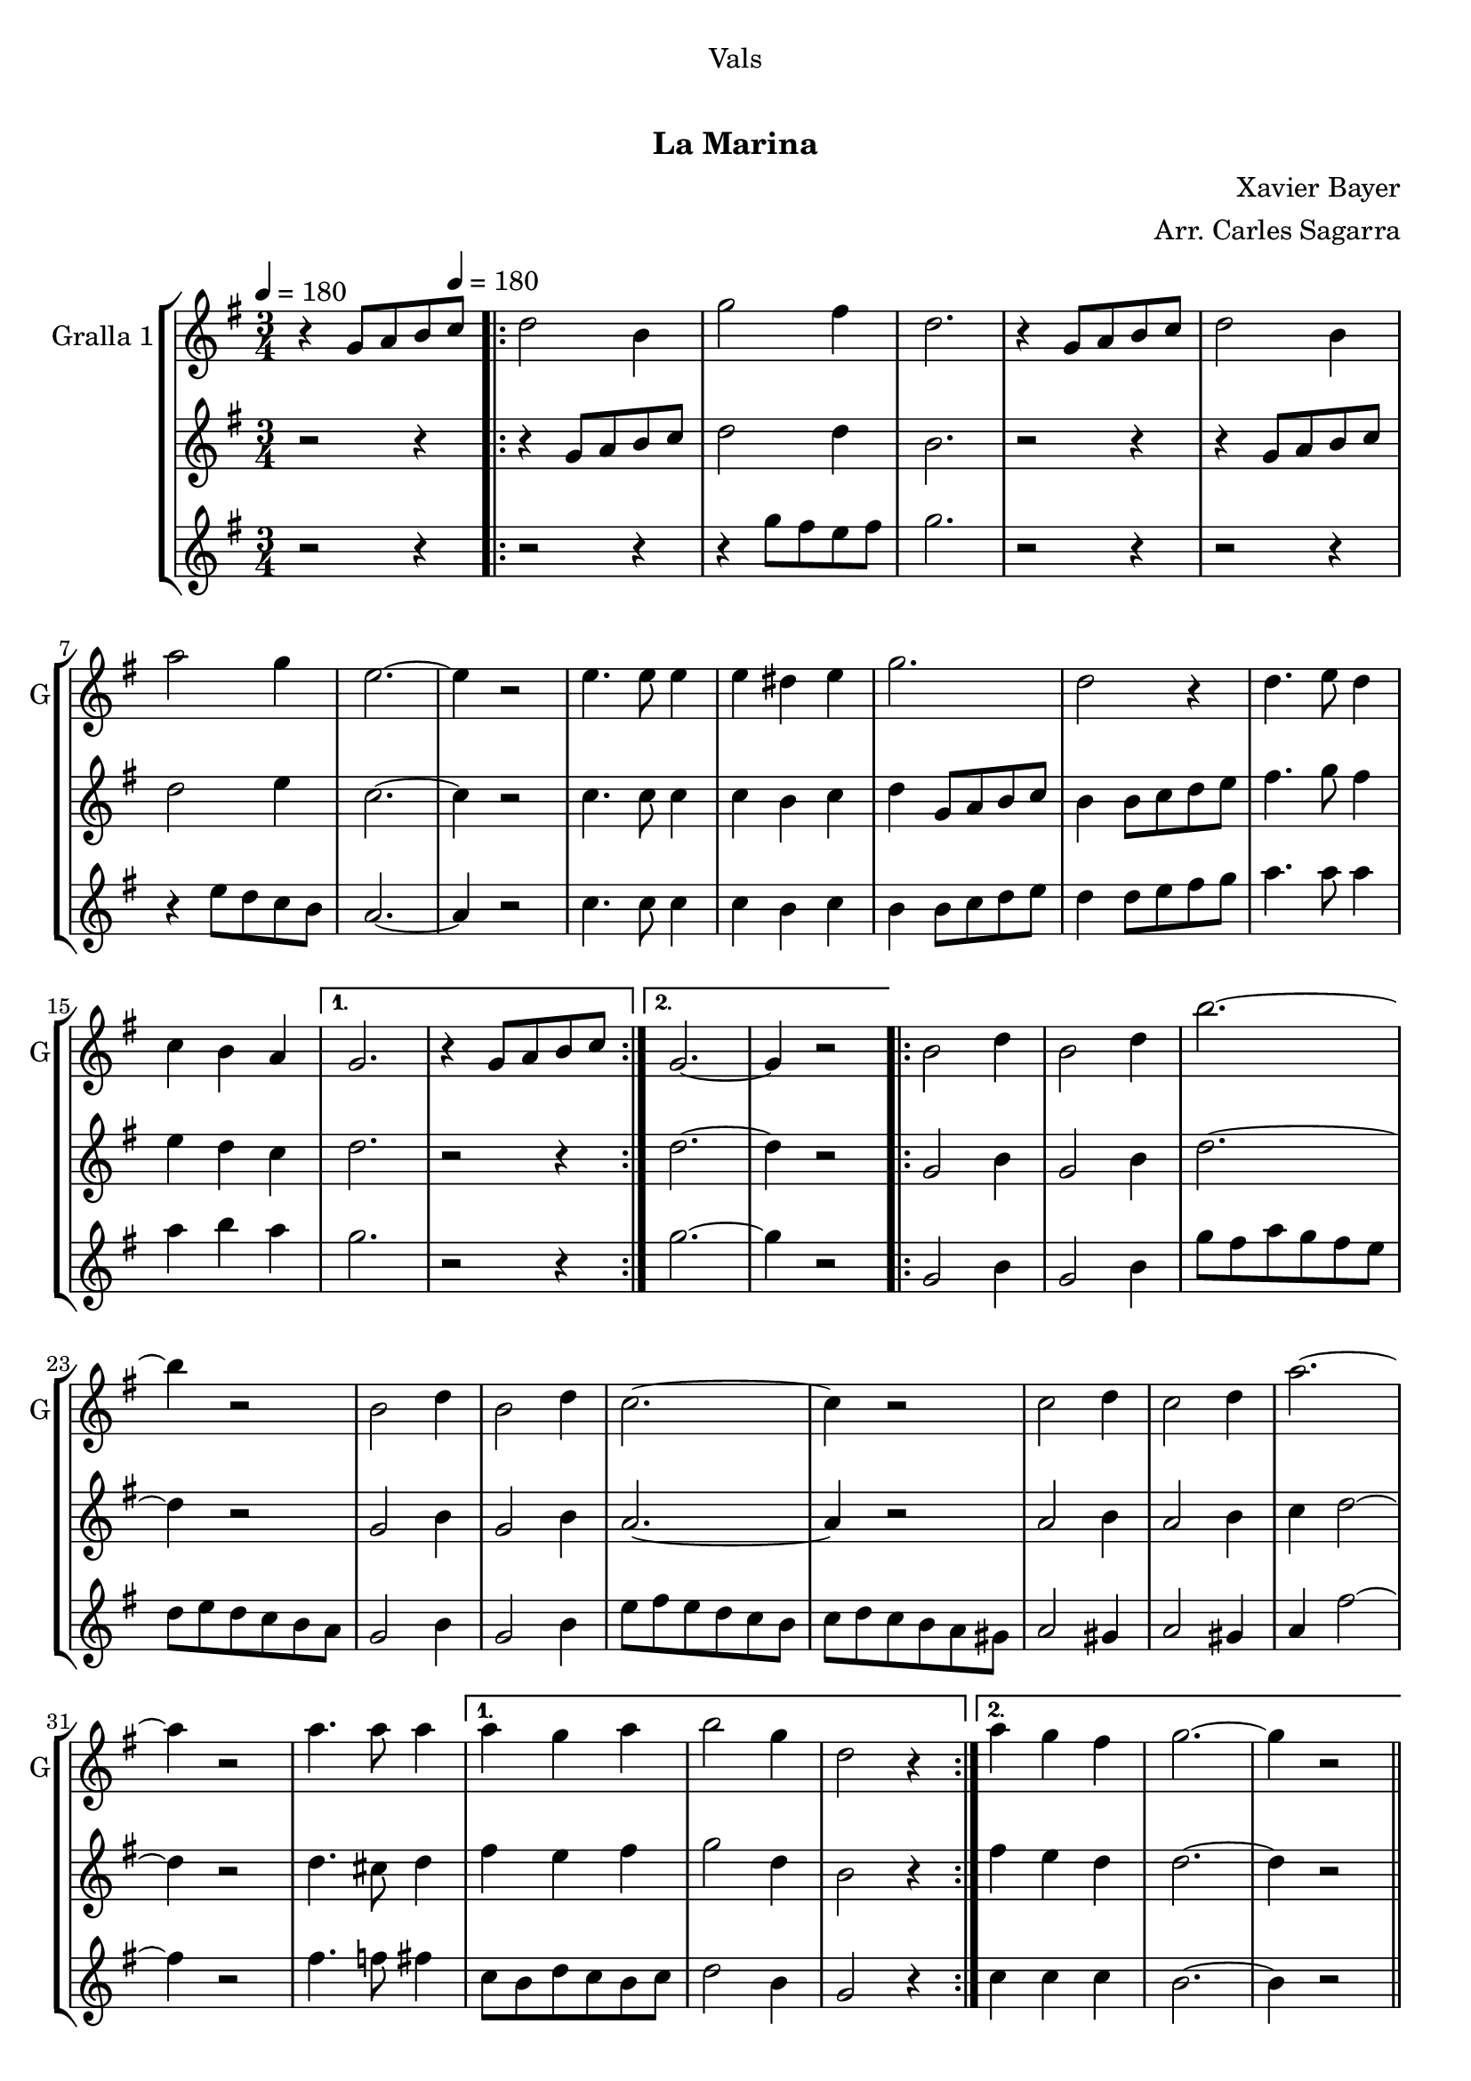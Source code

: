 \version "2.16.0"

\header {
  dedication="Vals"
  title="             "
  subtitle="La Marina"
  subsubtitle=""
  poet=""
  meter=""
  piece=""
  composer="Xavier Bayer"
  arranger="Arr. Carles Sagarra"
  opus=""
  instrument=""
  copyright="     "
  tagline="  "
}

liniaroAa =
\relative g'
{
  \clef treble
  \key g \major
  \time 3/4
  r4 g8 a b \tempo 4 = 180 c  |
  \repeat volta 2 { d2 b4  |
  g'2 fis4  |
  d2.  |
  %05
  r4 g,8 a b c  |
  d2 b4  |
  a'2 g4  |
  e2. ~  |
  e4 r2  |
  %10
  e4. e8 e4  |
  e4 dis e  |
  g2.  |
  d2 r4  |
  d4. e8 d4  |
  %15
  c4 b a }
  \alternative { { g2.  |
  r4 g8 a b c }
  { g2. ~  |
  g4 r2 } }
  %20
  \repeat volta 2 { b2 d4  |
  b2 d4  |
  b'2. ~  |
  b4 r2  |
  b,2 d4  |
  %25
  b2 d4  |
  c2. ~  |
  c4 r2  |
  c2 d4  |
  c2 d4  |
  %30
  a'2. ~  |
  a4 r2  |
  a4. a8 a4 }
  \alternative { { a4 g a  |
  b2 g4  |
  %35
  d2 r4 }
  { a'4 g fis  |
  g2. ~  |
  g4 r2 } } \bar "||"
}

liniaroAb =
\relative g'
{
  \tempo 4 = 180
  \clef treble
  \key g \major
  \time 3/4
  r2 r4  |
  \repeat volta 2 { r4 g8 a b c  |
  d2 d4  |
  b2.  |
  %05
  r2 r4  |
  r4 g8 a b c  |
  d2 e4  |
  c2. ~  |
  c4 r2  |
  %10
  c4. c8 c4  |
  c4 b c  |
  d4 g,8 a b c  |
  b4 b8 c d e  |
  fis4. g8 fis4  |
  %15
  e4 d c }
  \alternative { { d2.  |
  r2 r4 }
  { d2. ~  |
  d4 r2 } }
  %20
  \repeat volta 2 { g,2 b4  |
  g2 b4  |
  d2. ~  |
  d4 r2  |
  g,2 b4  |
  %25
  g2 b4  |
  a2. ~  |
  a4 r2  |
  a2 b4  |
  a2 b4  |
  %30
  c4 d2 ~  |
  d4 r2  |
  d4. cis8 d4 }
  \alternative { { fis4 e fis  |
  g2 d4  |
  %35
  b2 r4 }
  { fis'4 e d  |
  d2. ~  |
  d4 r2 } } \bar "||"
}

liniaroAc =
\relative g''
{
  \tempo 4 = 180
  \clef treble
  \key g \major
  \time 3/4
  r2 r4  |
  \repeat volta 2 { r2 r4  |
  r4 g8 fis e fis  |
  g2.  |
  %05
  r2 r4  |
  r2 r4  |
  r4 e8 d c b  |
  a2. ~  |
  a4 r2  |
  %10
  c4. c8 c4  |
  c4 b c  |
  b4 b8 c d e  |
  d4 d8 e fis g  |
  a4. a8 a4  |
  %15
  a4 b a }
  \alternative { { g2.  |
  r2 r4 }
  { g2. ~  |
  g4 r2 } }
  %20
  \repeat volta 2 { g,2 b4  |
  g2 b4  |
  g'8 fis a g fis e  |
  d8 e d c b a  |
  g2 b4  |
  %25
  g2 b4  |
  e8 fis e d c b  |
  c8 d c b a gis  |
  a2 gis4  |
  a2 gis4  |
  %30
  a4 fis'2 ~  |
  fis4 r2  |
  fis4. f8 fis4 }
  \alternative { { c8 b d c b c  |
  d2 b4  |
  %35
  g2 r4 }
  { c4 c c  |
  b2. ~  |
  b4 r2 } } \bar "||"
}

\book {

\paper {
  print-page-number = false
}

\bookpart {
  \score {
    \new StaffGroup {
      \override Score.RehearsalMark #'self-alignment-X = #LEFT
      <<
        \new Staff \with {instrumentName = #"Gralla 1" shortInstrumentName = #"G"} \liniaroAa
        \new Staff \with {instrumentName = #"" shortInstrumentName = #" "} \liniaroAb
        \new Staff \with {instrumentName = #"" shortInstrumentName = #" "} \liniaroAc
      >>
    }
    \layout {}
  }\score { \unfoldRepeats
    \new StaffGroup {
      \override Score.RehearsalMark #'self-alignment-X = #LEFT
      <<
        \new Staff \with {instrumentName = #"Gralla 1" shortInstrumentName = #"G"} \liniaroAa
        \new Staff \with {instrumentName = #"" shortInstrumentName = #" "} \liniaroAb
        \new Staff \with {instrumentName = #"" shortInstrumentName = #" "} \liniaroAc
      >>
    }
    \midi {}
  }
}

\bookpart {
  \header {instrument="Gralla 1"}
  \score {
    \new StaffGroup {
      \override Score.RehearsalMark #'self-alignment-X = #LEFT
      <<
        \new Staff \liniaroAa
      >>
    }
    \layout {}
  }\score { \unfoldRepeats
    \new StaffGroup {
      \override Score.RehearsalMark #'self-alignment-X = #LEFT
      <<
        \new Staff \liniaroAa
      >>
    }
    \midi {}
  }
}

\bookpart {
  \header {instrument=""}
  \score {
    \new StaffGroup {
      \override Score.RehearsalMark #'self-alignment-X = #LEFT
      <<
        \new Staff \liniaroAb
      >>
    }
    \layout {}
  }\score { \unfoldRepeats
    \new StaffGroup {
      \override Score.RehearsalMark #'self-alignment-X = #LEFT
      <<
        \new Staff \liniaroAb
      >>
    }
    \midi {}
  }
}

\bookpart {
  \header {instrument=""}
  \score {
    \new StaffGroup {
      \override Score.RehearsalMark #'self-alignment-X = #LEFT
      <<
        \new Staff \liniaroAc
      >>
    }
    \layout {}
  }\score { \unfoldRepeats
    \new StaffGroup {
      \override Score.RehearsalMark #'self-alignment-X = #LEFT
      <<
        \new Staff \liniaroAc
      >>
    }
    \midi {}
  }
}

}

\book {

\paper {
  print-page-number = false
  #(set-paper-size "a6landscape")
  #(layout-set-staff-size 14)
}

\bookpart {
  \header {instrument="Gralla 1"}
  \score {
    \new StaffGroup {
      \override Score.RehearsalMark #'self-alignment-X = #LEFT
      <<
        \new Staff \liniaroAa
      >>
    }
    \layout {}
  }
}

\bookpart {
  \header {instrument=""}
  \score {
    \new StaffGroup {
      \override Score.RehearsalMark #'self-alignment-X = #LEFT
      <<
        \new Staff \liniaroAb
      >>
    }
    \layout {}
  }
}

\bookpart {
  \header {instrument=""}
  \score {
    \new StaffGroup {
      \override Score.RehearsalMark #'self-alignment-X = #LEFT
      <<
        \new Staff \liniaroAc
      >>
    }
    \layout {}
  }
}

}

